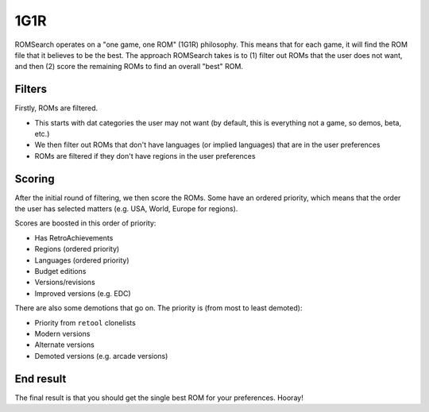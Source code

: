 ####
1G1R
####

ROMSearch operates on a "one game, one ROM" (1G1R) philosophy. This means that for each game, it will find the
ROM file that it believes to be the best. The approach ROMSearch takes is to (1) filter out ROMs that the user does
not want, and then (2) score the remaining ROMs to find an overall "best" ROM.

Filters
-------

Firstly, ROMs are filtered.

* This starts with dat categories the user may not want (by default, this is everything not a game,
  so demos, beta, etc.)
* We then filter out ROMs that don't have languages (or implied languages) that are in the user preferences
* ROMs are filtered if they don't have regions in the user preferences

Scoring
-------

After the initial round of filtering, we then score the ROMs. Some have an ordered priority, which means that
the order the user has selected matters (e.g. USA, World, Europe for regions).

Scores are boosted in this order of priority:

* Has RetroAchievements
* Regions (ordered priority)
* Languages (ordered priority)
* Budget editions
* Versions/revisions
* Improved versions (e.g. EDC)

There are also some demotions that go on. The priority is (from most to least demoted):

* Priority from ``retool`` clonelists
* Modern versions
* Alternate versions
* Demoted versions (e.g. arcade versions)

End result
----------

The final result is that you should get the single best ROM for your preferences. Hooray!
